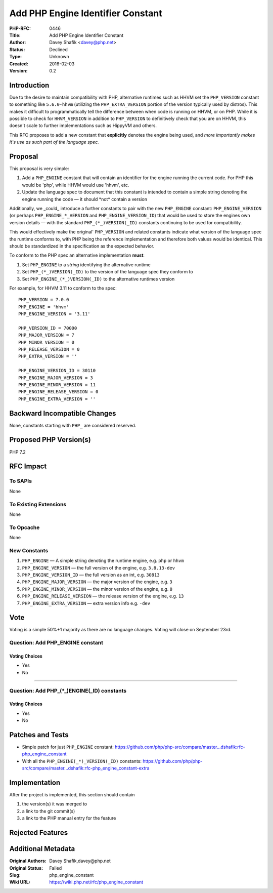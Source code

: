 Add PHP Engine Identifier Constant
==================================

:PHP-RFC: 0446
:Title: Add PHP Engine Identifier Constant
:Author: Davey Shafik <davey@php.net>
:Status: Declined
:Type: Unknown
:Created: 2016-02-03
:Version: 0.2

Introduction
------------

Due to the desire to maintain compatibility with PHP, alternative
runtimes such as HHVM set the ``PHP_VERSION`` constant to something like
``5.6.0-hhvm`` (utilizing the ``PHP_EXTRA_VERSION`` portion of the
version typically used by distros). This makes it difficult to
programmatically tell the difference between when code is running on
HHVM, or on PHP. While it is possible to check for ``HHVM_VERSION`` in
addition to ``PHP_VERSION`` to definitively check that you are on HHVM,
this doesn't scale to further implementations such as HippyVM and
others.

This RFC proposes to add a new constant that **explicitly** denotes the
engine being used, and *more importantly makes it's use as such part of
the language spec.*

Proposal
--------

This proposal is very simple:

#. Add a ``PHP_ENGINE`` constant that will contain an identifier for the
   engine running the current code. For PHP this would be 'php', while
   HHVM would use 'hhvm', etc.
#. Update the language spec to document that this constant is intended
   to contain a simple string denoting the engine running the code — it
   should \*not\* contain a version

Additionally, we \_could\_ introduce a further constants to pair with
the new ``PHP_ENGINE`` constant: ``PHP_ENGINE_VERSION`` (or perhaps
``PHP_ENGINE_*_VERSION`` and ``PHP_ENGINE_VERSION_ID``) that would be
used to store the engines own version details — with the standard
``PHP_(*_)VERSION(_ID)`` constants continuing to be used for
compatibility.

This would effectively make the original' ``PHP_VERSION`` and related
constants indicate what version of the language spec the runtime
conforms to, with PHP being the reference implementation and therefore
both values would be identical. This should be standardized in the
specification as the expected behavior.

To conform to the PHP spec an alternative implementation **must**:

#. Set ``PHP_ENGINE`` to a *string* identifying the alternative runtime
#. Set ``PHP_(*_)VERSION(_ID)`` to the version of the language spec they
   conform to
#. Set ``PHP_ENGINE_(*_)VERSION(_ID)`` to the alternative runtimes
   version

For example, for HHVM 3.11 to conform to the spec:

::

     PHP_VERSION = 7.0.0
     PHP_ENGINE = 'hhvm'
     PHP_ENGINE_VERSION = '3.11'
     
     PHP_VERSION_ID = 70000
     PHP_MAJOR_VERSION = 7
     PHP_MINOR_VERSION = 0
     PHP_RELEASE_VERSION = 0
     PHP_EXTRA_VERSION = ''
     
     PHP_ENGINE_VERSION_ID = 30110
     PHP_ENGINE_MAJOR_VERSION = 3
     PHP_ENGINE_MINOR_VERSION = 11
     PHP_ENGINE_RELEASE_VERSION = 0
     PHP_ENGINE_EXTRA_VERSION = ''

Backward Incompatible Changes
-----------------------------

None, constants starting with ``PHP_`` are considered reserved.

Proposed PHP Version(s)
-----------------------

PHP 7.2

RFC Impact
----------

To SAPIs
~~~~~~~~

None

To Existing Extensions
~~~~~~~~~~~~~~~~~~~~~~

None

To Opcache
~~~~~~~~~~

None

New Constants
~~~~~~~~~~~~~

#. ``PHP_ENGINE`` — A simple string denoting the runtime engine, e.g.
   ``php`` or ``hhvm``
#. ``PHP_ENGINE_VERSION`` — the full version of the engine, e.g.
   ``3.8.13-dev``
#. ``PHP_ENGINE_VERSION_ID`` — the full version as an int, e.g.
   ``30813``
#. ``PHP_ENGINE_MAJOR_VERSION`` — the major version of the engine, e.g.
   ``3``
#. ``PHP_ENGINE_MINOR_VERSION`` — the minor version of the engine, e.g.
   ``8``
#. ``PHP_ENGINE_RELEASE_VERSION`` — the release version of the engine,
   e.g. ``13``
#. ``PHP_ENGINE_EXTRA_VERSION`` — extra version info e.g. ``-dev``

Vote
----

Voting is a simple 50%+1 majority as there are no language changes.
Voting will close on September 23rd.

Question: Add PHP_ENGINE constant
~~~~~~~~~~~~~~~~~~~~~~~~~~~~~~~~~

Voting Choices
^^^^^^^^^^^^^^

-  Yes
-  No

--------------

Question: Add PHP_(*_)ENGINE(_ID) constants
~~~~~~~~~~~~~~~~~~~~~~~~~~~~~~~~~~~~~~~~~~~

.. _voting-choices-1:

Voting Choices
^^^^^^^^^^^^^^

-  Yes
-  No

Patches and Tests
-----------------

-  Simple patch for just ``PHP_ENGINE`` constant:
   https://github.com/php/php-src/compare/master...dshafik:rfc-php_engine_constant
-  With all the ``PHP_ENGINE(_*)_VERSION(_ID)`` constants:
   https://github.com/php/php-src/compare/master...dshafik:rfc-php_engine_constant-extra

Implementation
--------------

After the project is implemented, this section should contain

#. the version(s) it was merged to
#. a link to the git commit(s)
#. a link to the PHP manual entry for the feature

Rejected Features
-----------------

Additional Metadata
-------------------

:Original Authors: Davey Shafik,davey@php.net
:Original Status: Failed
:Slug: php_engine_constant
:Wiki URL: https://wiki.php.net/rfc/php_engine_constant
